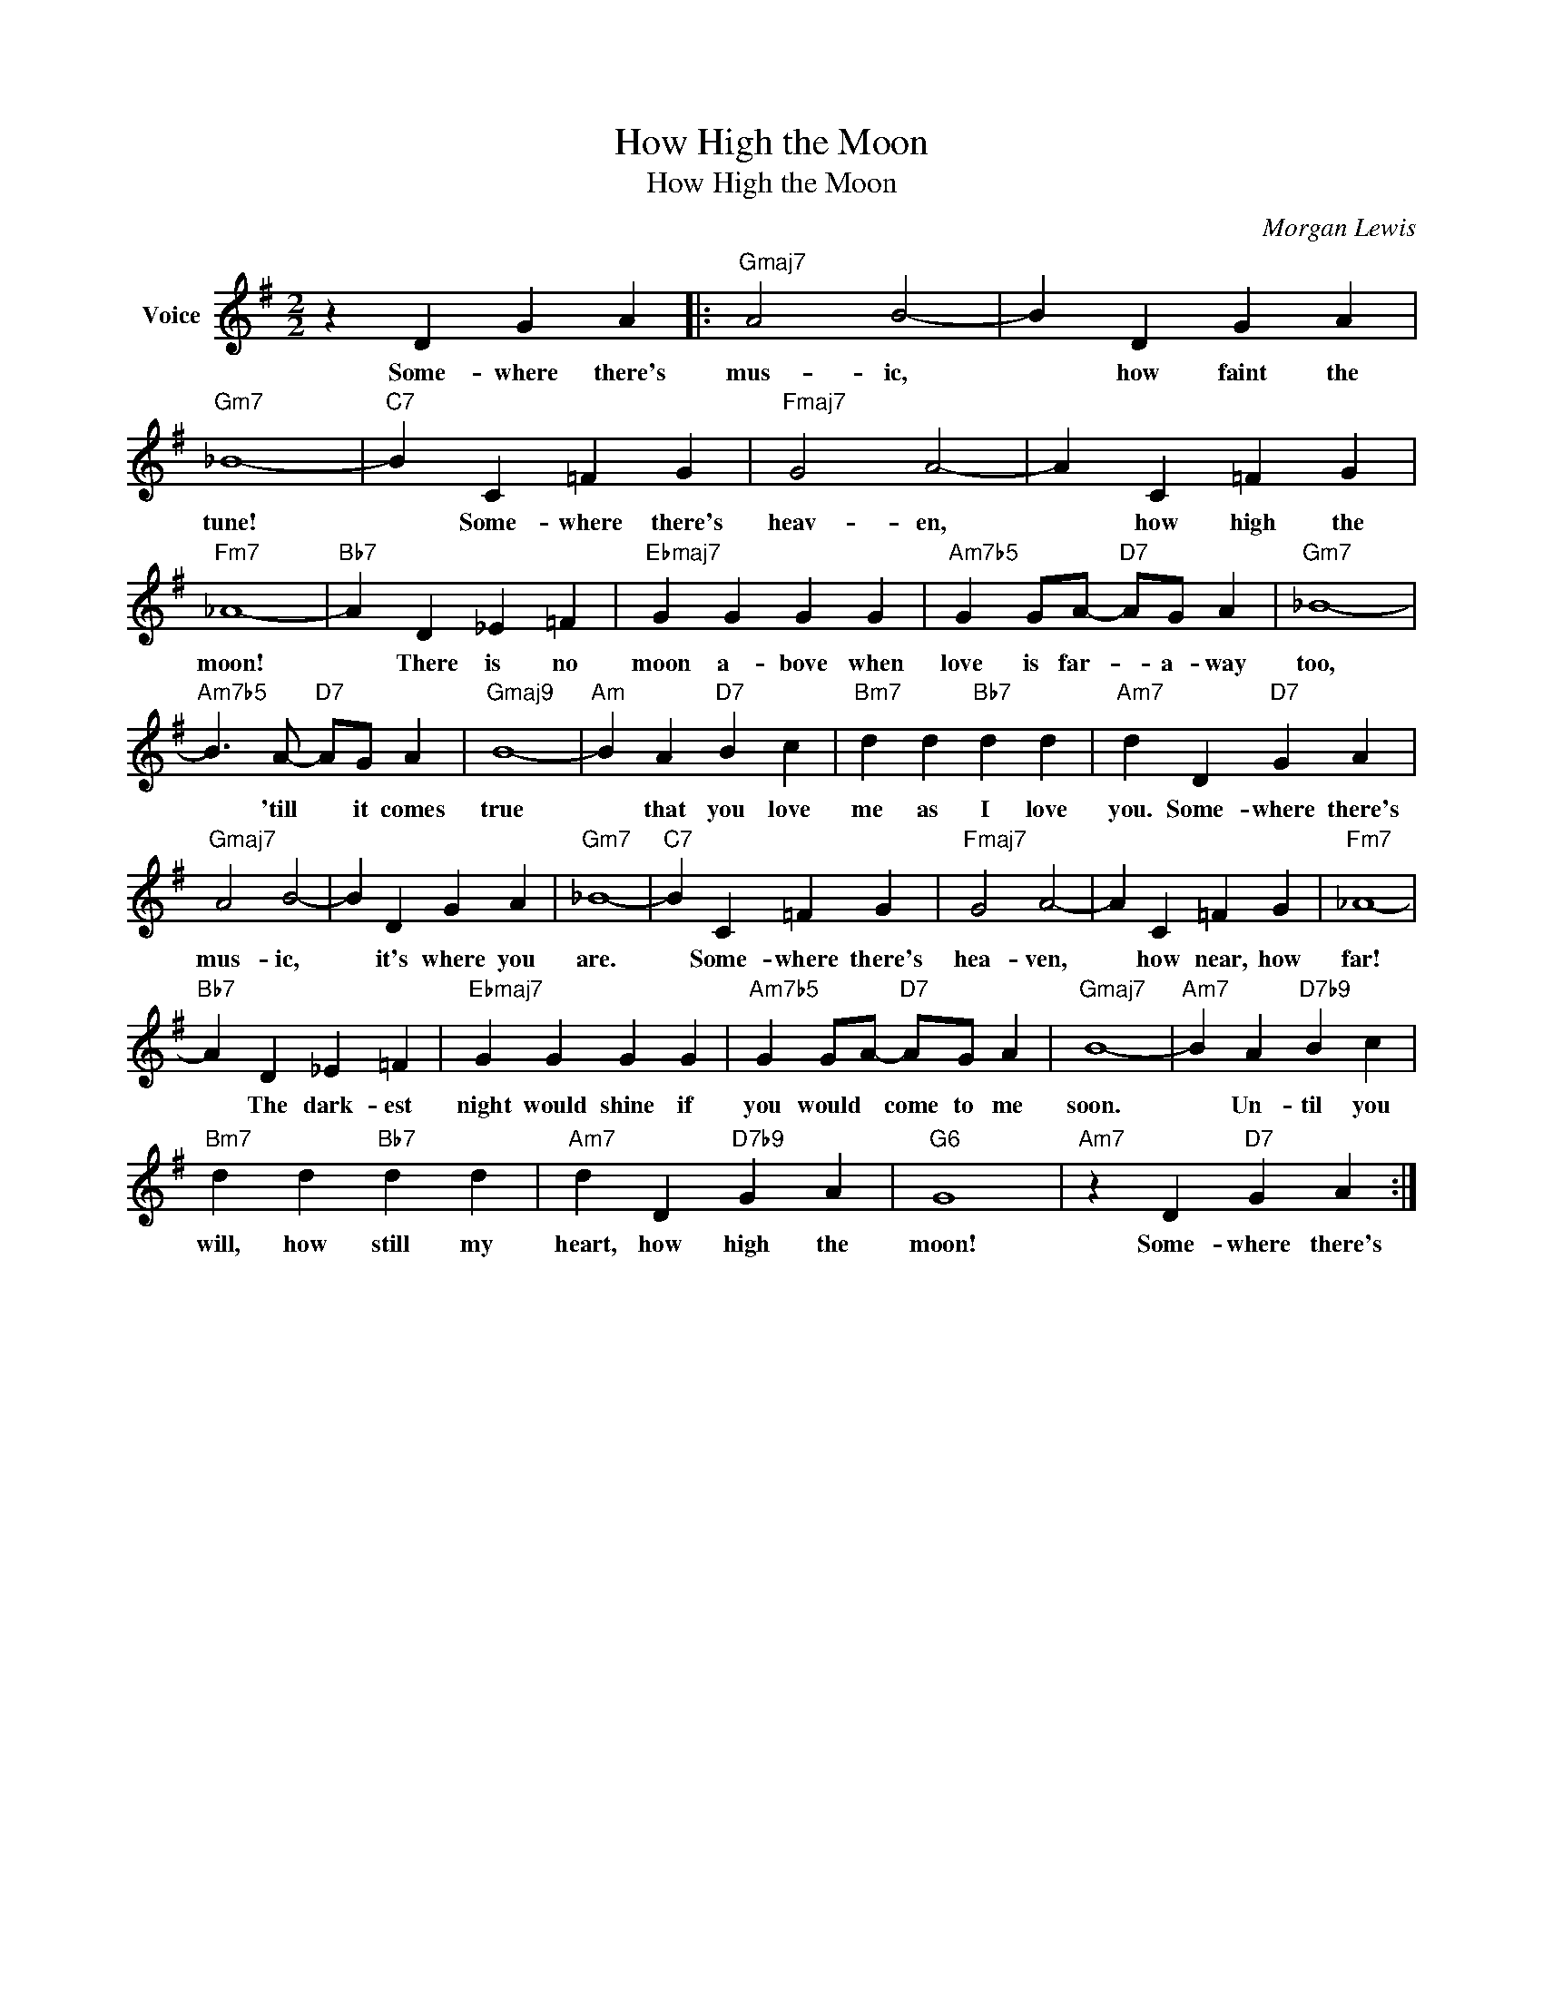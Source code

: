 X:1
T:How High the Moon
T:How High the Moon
C:Morgan Lewis
Z:All Rights Reserved
L:1/4
M:2/2
K:G
V:1 treble nm="Voice"
%%MIDI program 52
V:1
 z D G A |:"Gmaj7" A2 B2- | B D G A |"Gm7" _B4- |"C7" B C =F G |"Fmaj7" G2 A2- | A C =F G | %7
w: Some- where there's|mus- ic,|* how faint the|tune!|* Some- where there's|heav- en,|* how high the|
"Fm7" _A4- |"Bb7" A D _E =F |"Ebmaj7" G G G G |"Am7b5" G G/A/-"D7" A/G/ A |"Gm7" _B4- | %12
w: moon!|* There is no|moon a- bove when|love is far- * a- way|too,|
"Am7b5" B3/2 A/-"D7" A/G/ A |"Gmaj9" B4- |"Am" B A"D7" B c |"Bm7" d d"Bb7" d d |"Am7" d D"D7" G A | %17
w: * 'till * it comes|true|* that you love|me as I love|you. Some- where there's|
"Gmaj7" A2 B2- | B D G A |"Gm7" _B4- |"C7" B C =F G |"Fmaj7" G2 A2- | A C =F G |"Fm7" _A4- | %24
w: mus- ic,|* it's where you|are.|* Some- where there's|hea- ven,|* how near, how|far!|
"Bb7" A D _E =F |"Ebmaj7" G G G G |"Am7b5" G G/A/-"D7" A/G/ A |"Gmaj7" B4- |"Am7" B A"D7b9" B c | %29
w: * The dark- est|night would shine if|you would * come to me|soon.|* Un- til you|
"Bm7" d d"Bb7" d d |"Am7" d D"D7b9" G A |"G6" G4 |"Am7" z D"D7" G A :| %33
w: will, how still my|heart, how high the|moon!|Some- where there's|

